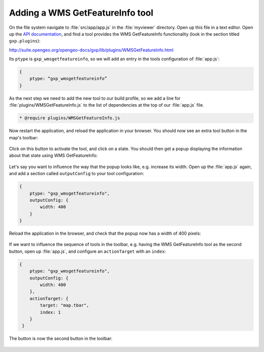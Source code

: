 .. _apps.sdk.client.dev.viewer.featureinfo:

Adding a WMS GetFeatureInfo tool
================================

On the file system navigate to :file:`src/app/app.js` in the :file:`myviewer` directory. Open up this file in a text editor. Open up the `API documentation <http://suite.opengeo.org/opengeo-docs/sdk-api/>`_, and find a tool provides the WMS GetFeatureInfo functionality (look in the section titled ``gxp.plugins``):

http://suite.opengeo.org/opengeo-docs/gxp/lib/plugins/WMSGetFeatureInfo.html

Its ``ptype`` is ``gxp_wmsgetfeatureinfo``, so we will add an entry in the tools configuration of :file:`app.js`:

.. code-block:: javascript

    {
        ptype: “gxp_wmsgetfeatureinfo”
    }

As the next step we need to add the new tool to our build profile, so we add a line for :file:`plugins/WMSGetFeatureInfo.js` to the list of dependencies at the top of our :file:`app.js` file. 

.. code-block:: javascript

    * @require plugins/WMSGetFeatureInfo.js

Now restart the application, and reload the application in your browser. You should now see an extra tool button in the map's toolbar:

.. figure:: ../img/viewer_gfi.png
   :align: center

Click on this button to activate the tool, and click on a state. You should then get a popup displaying the information about that state using WMS GetFeatureInfo:

.. figure:: ../img/viewer_gfi_popup.png
   :align: center

Let's say you want to influence the way that the popup looks like, e.g. increase its width. Open up the :file:`app.js` again, and add a section called ``outputConfig`` to your tool configuration:

.. code-block:: javascript

    {
        ptype: "gxp_wmsgetfeatureinfo",
        outputConfig: {
            width: 400
        }
    }

Reload the application in the browser, and check that the popup now has a width of 400 pixels:

.. figure:: ../img/viewer_gfi_popupwidth.png
   :align: center

If we want to influence the sequence of tools in the toolbar, e.g. having the WMS GetFeatureInfo tool as the second button, open up :file:`app.js`, and configure an ``actionTarget`` with an ``index``:

.. code-block:: javascript

    {
        ptype: "gxp_wmsgetfeatureinfo",
        outputConfig: {
            width: 400
        },
        actionTarget: {
            target: "map.tbar",
            index: 1
        }
     }

The button is now the second button in the toolbar:

.. figure:: ../img/viewer_gfi_index.png
   :align: center

